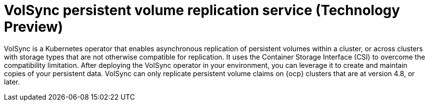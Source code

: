 [#volsync]
= VolSync persistent volume replication service (Technology Preview)

VolSync is a Kubernetes operator that enables asynchronous replication of persistent volumes within a cluster, or across clusters with storage types that are not otherwise compatible for replication. It uses the Container Storage Interface (CSI) to overcome the compatibility limitation. After deploying the VolSync operator in your environment, you can leverage it to create and maintain copies of your persistent data. VolSync can only replicate persistent volume claims on {ocp} clusters that are at version 4.8, or later. 
